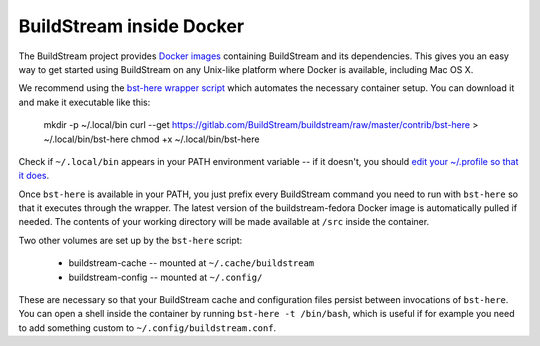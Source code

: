 .. _docker:

BuildStream inside Docker
=========================
The BuildStream project provides
`Docker images <https://hub.docker.com/r/buildstream/buildstream-fedora>`_
containing BuildStream and its dependencies.
This gives you an easy way to get started using BuildStream on any Unix-like
platform where Docker is available, including Mac OS X.

We recommend using the
`bst-here wrapper script <https://gitlab.com/BuildStream/buildstream/blob/master/contrib/bst-here>`_
which automates the necessary container setup. You can download it and make
it executable like this:

    mkdir -p ~/.local/bin
    curl --get https://gitlab.com/BuildStream/buildstream/raw/master/contrib/bst-here > ~/.local/bin/bst-here
    chmod +x ~/.local/bin/bst-here

Check if ``~/.local/bin`` appears in your PATH environment variable -- if it
doesn't, you should
`edit your ~/.profile so that it does <https://stackoverflow.com/questions/14637979/>`_.

Once ``bst-here`` is available in your PATH, you just prefix every BuildStream
command you need to run with ``bst-here`` so that it executes through the
wrapper. The latest version of the buildstream-fedora Docker image is
automatically pulled if needed. The contents of your working directory will be
made available at ``/src`` inside the container.

Two other volumes are set up by the ``bst-here`` script:

 * buildstream-cache -- mounted at ``~/.cache/buildstream``
 * buildstream-config -- mounted at ``~/.config/``

These are necessary so that your BuildStream cache and configuration files
persist between invocations of ``bst-here``. You can open a shell inside the
container by running ``bst-here -t /bin/bash``, which is useful if for example
you need to add something custom to ``~/.config/buildstream.conf``.
